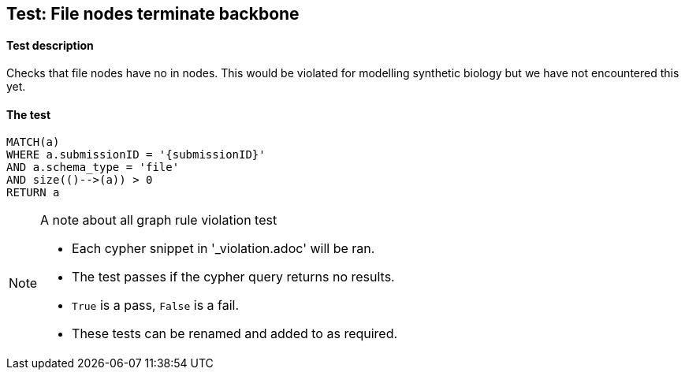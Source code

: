 

## Test: File nodes terminate backbone

#### Test description

Checks that file nodes have no in nodes. This would be violated for modelling synthetic biology but we have not encountered this yet.

#### The test
[source,cypher]
----
MATCH(a)
WHERE a.submissionID = '{submissionID}'
AND a.schema_type = 'file'
AND size(()-->(a)) > 0
RETURN a
----



.A note about all graph rule violation test
[NOTE]
===============================
* Each cypher snippet in '_violation.adoc' will be ran.
* The test passes if the cypher query returns no results.
* `True` is a pass, `False` is a fail.
* These tests can be renamed and added to as required.
===============================
